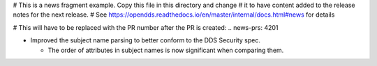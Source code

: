 # This is a news fragment example. Copy this file in this directory and change
# it to have content added to the release notes for the next release.
# See https://opendds.readthedocs.io/en/master/internal/docs.html#news for details

# This will have to be replaced with the PR number after the PR is created:
.. news-prs: 4201

.. news-start-section: Fixes
- Improved the subject name parsing to better conform to the DDS Security spec.

  - The order of attributes in subject names is now significant when comparing them.

.. news-end-section
